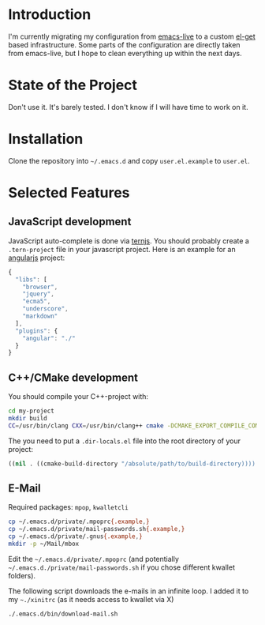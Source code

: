 * Introduction

I'm currently migrating my configuration from [[http://overtone.github.com/emacs-live/][emacs-live]] to a custom [[http://tapoueh.org/emacs/el-get.html][el-get]]
based infrastructure. Some parts of the configuration are directly taken from
emacs-live, but I hope to clean everything up within the next days.

* State of the Project

Don't use it. It's barely tested. I don't know if I will have time to work on
it.

* Installation

Clone the repository into =~/.emacs.d= and copy
=user.el.example= to =user.el=.

* Selected Features

** JavaScript development

JavaScript auto-complete is done via [[http://ternjs.net/][ternjs]]. You should probably create a
=.tern-project= file in your javascript project. Here is an example for an
[[http://angularjs.org/][angularjs]] project:

#+BEGIN_SRC js
{
  "libs": [
    "browser",
    "jquery",
    "ecma5",
    "underscore",
    "markdown"
  ],
  "plugins": {
    "angular": "./"
  }
}
#+END_SRC

** C++/CMake development

You should compile your C++-project with:

#+BEGIN_SRC sh
cd my-project
mkdir build
CC=/usr/bin/clang CXX=/usr/bin/clang++ cmake -DCMAKE_EXPORT_COMPILE_COMMANDS=ON ..
#+END_SRC

The you need to put a =.dir-locals.el= file into the root directory of your project:
#+BEGIN_SRC emacs-lisp
((nil . ((cmake-build-directory "/absolute/path/to/build-directory))))
#+END_SRC

** E-Mail

Required packages: =mpop=, =kwalletcli=

#+BEGIN_SRC sh
cp ~/.emacs.d/private/.mpoprc{.example,}
cp ~/.emacs.d/private/mail-passwords.sh{.example,}
cp ~/.emacs.d/private/.gnus{.example,}
mkdir -p ~/Mail/mbox
#+END_SRC

Edit the =~/.emacs.d/private/.mpoprc= (and potentially =~/.emacs.d./private/mail-passwords.sh= if you chose different kwallet folders).

The following script downloads the e-mails in an infinite loop. I added it to my =~./xinitrc= (as it needs access to kwallet via X)
#+BEGIN_SRC sh
./.emacs.d/bin/download-mail.sh
#+END_SRC
